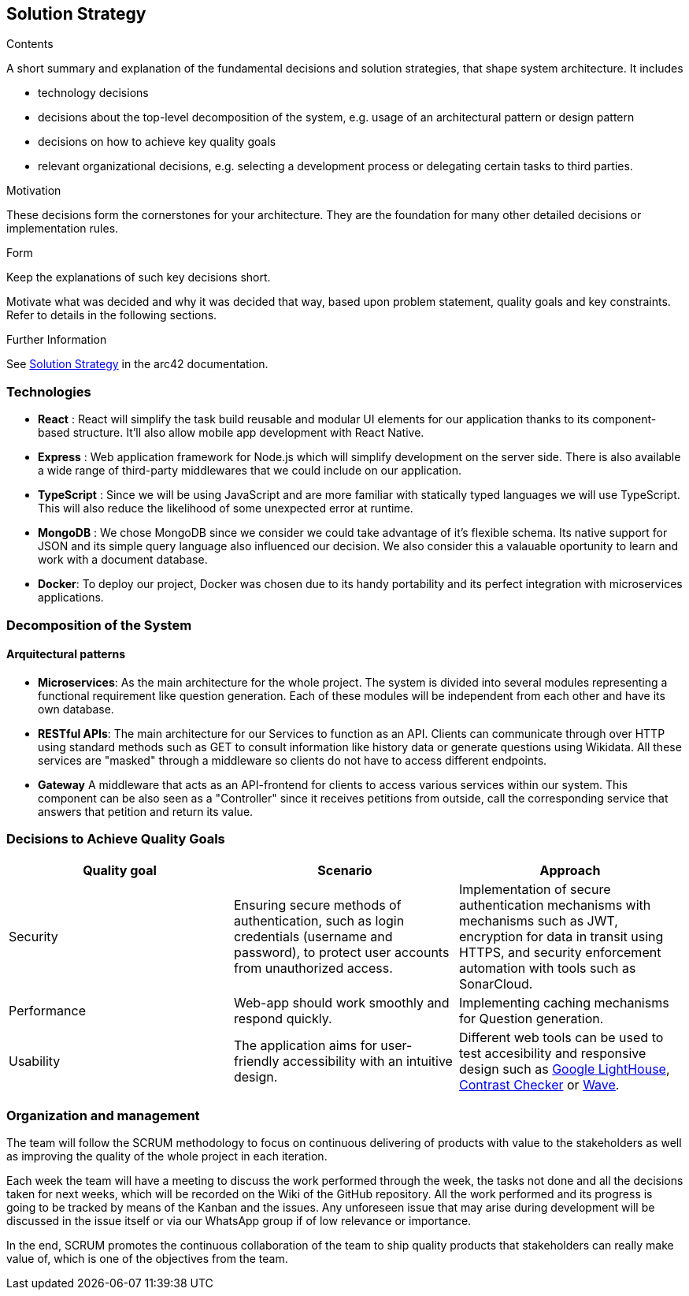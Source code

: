 ifndef::imagesdir[:imagesdir: ../images]

[[section-solution-strategy]]
== Solution Strategy


[role="arc42help"]
****
.Contents
A short summary and explanation of the fundamental decisions and solution strategies, that shape system architecture. It includes

* technology decisions
* decisions about the top-level decomposition of the system, e.g. usage of an architectural pattern or design pattern
* decisions on how to achieve key quality goals
* relevant organizational decisions, e.g. selecting a development process or delegating certain tasks to third parties.

.Motivation
These decisions form the cornerstones for your architecture. They are the foundation for many other detailed decisions or implementation rules.

.Form
Keep the explanations of such key decisions short.

Motivate what was decided and why it was decided that way,
based upon problem statement, quality goals and key constraints.
Refer to details in the following sections.


.Further Information

See https://docs.arc42.org/section-4/[Solution Strategy] in the arc42 documentation.

****

=== Technologies

- *React* : React will simplify the task build reusable and modular UI elements for our application thanks to its component-based structure. It'll also allow mobile app development with React Native.
- *Express* : Web application framework for Node.js which will simplify development on the server side. There is also available a wide range of third-party middlewares that we could include on our application.
- *TypeScript* : Since we will be using JavaScript and are more familiar with statically typed languages we will use TypeScript. This will also reduce the likelihood of some unexpected error at runtime.
- *MongoDB* : We chose MongoDB since we consider we could take advantage of it's flexible schema. Its native support for JSON and its simple query language also influenced our decision. We also consider this a valauable oportunity to learn and work with a document database.
- *Docker*: To deploy our project, Docker was chosen due to its handy portability and its perfect integration with microservices applications. 


=== Decomposition of the System 

==== Arquitectural patterns
- *Microservices*: 
As the main architecture for the whole project. The system is divided into several modules representing
a functional requirement like question generation. Each of these modules will be independent from
each other and have its own database.

- *RESTful APIs*:
The main architecture for our Services to function as an API. Clients can communicate through
over HTTP using standard methods such as GET to consult information like history data or
generate questions using Wikidata. All these services are "masked" through a middleware so
clients do not have to access different endpoints.

- *Gateway*
A middleware that acts as an API-frontend for clients to access various services within our system.
This component can be also seen as a "Controller" since it receives petitions from outside, call the
corresponding service that answers that petition and return its value.

=== Decisions to Achieve Quality Goals 

|===
| Quality goal | Scenario | Approach 

| Security 
| Ensuring secure methods of authentication, such as login credentials (username and password), to protect user accounts from unauthorized access.  
| Implementation of secure authentication mechanisms with mechanisms such as JWT, encryption for data in transit using HTTPS, and security enforcement automation with tools such as SonarCloud.

| Performance 
| Web-app should work smoothly and respond quickly.  
| Implementing caching mechanisms for Question generation.

| Usability 
| The application aims for user-friendly accessibility with an intuitive design. 
| Different web tools can be used to test accesibility and responsive design such as 
https://chromewebstore.google.com/detail/lighthouse/blipmdconlkpinefehnmjammfjpmpbjk?hl=es&pli=1[Google LightHouse], https://webaim.org/resources/contrastchecker/[Contrast Checker] or https://wave.webaim.org/[Wave].
|===


=== Organization and management
The team will follow the SCRUM methodology to focus on continuous delivering of products with value to 
the stakeholders as well as improving the quality of the whole project in each iteration. 

Each week the team will have a meeting to discuss the work performed
through the week, the tasks not done and all the decisions taken for next weeks, which will 
be recorded on the Wiki of the GitHub repository. All the work performed and its progress is going to be tracked by means of the Kanban and the issues.
Any unforeseen issue that may arise during development will be discussed in the issue itself or via our WhatsApp group if of low relevance or importance.

In the end, SCRUM promotes the continuous collaboration of the team to ship quality products
that stakeholders can really make value of, which is one of the objectives from the team.